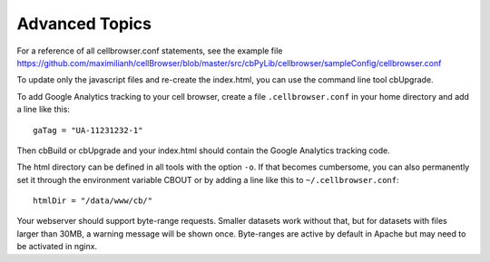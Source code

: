 Advanced Topics
---------------

For a reference of all cellbrowser.conf statements, see the example file https://github.com/maximilianh/cellBrowser/blob/master/src/cbPyLib/cellbrowser/sampleConfig/cellbrowser.conf

To update only the javascript files and re-create the index.html, you can use the command line tool cbUpgrade.

To add Google Analytics tracking to your cell browser, create a file ``.cellbrowser.conf`` in your home directory
and add a line like this::

    gaTag = "UA-11231232-1"

Then cbBuild or cbUpgrade and your index.html should contain the Google Analytics tracking code.

The html directory can be defined in all tools with the option ``-o``. If that
becomes cumbersome, you can also permanently set it through the environment
variable CBOUT or by adding a line like this to ``~/.cellbrowser.conf``::

    htmlDir = "/data/www/cb/"

Your webserver should support byte-range requests. Smaller datasets work
without that, but for datasets with files larger than 30MB, a warning message
will be shown once. Byte-ranges are active by default in Apache but may need to
be activated in nginx. 
